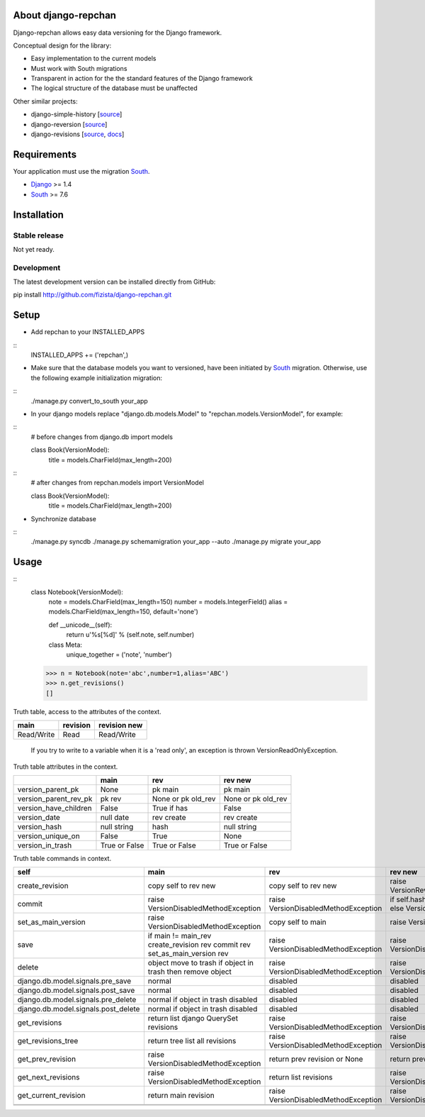 ====================
About django-repchan
====================

Django-repchan allows easy data versioning for the Django framework.

Conceptual design for the library:

* Easy implementation to the current models
* Must work with South migrations
* Transparent in action for the the standard features of the Django framework
* The logical structure of the database must be unaffected

Other similar projects:

* django-simple-history [`source <https://bitbucket.org/q/django-simple-history/src>`_]
* django-reversion [`source <https://github.com/etianen/django-reversion.git>`_]
* django-revisions [`source <https://github.com/stdbrouw/django-revisions>`_, `docs <http://stdbrouw.github.com/django-revisions/>`_]

============
Requirements
============

Your application must use the migration South_.

* Django_ >= 1.4
* South_ >= 7.6


============
Installation
============

Stable release
--------------

Not yet ready.

Development
-----------

The latest development version can be installed directly from GitHub:

pip install http://github.com/fizista/django-repchan.git

=====
Setup
=====

* Add repchan to your INSTALLED_APPS

::
   INSTALLED_APPS += ('repchan',)
  
* Make sure that the database models you want to versioned, have been initiated by South_ migration.  Otherwise, use the following example initialization migration:
  
::
   ./manage.py convert_to_south your_app
  
* In your django models replace "django.db.models.Model" to "repchan.models.VersionModel", for example:

::
   # before changes
   from django.db import models
   
   class Book(VersionModel):
      title = models.CharField(max_length=200)

::
   # after changes
   from repchan.models import VersionModel
   
   class Book(VersionModel):
      title = models.CharField(max_length=200)
      
* Synchronize database

::
   ./manage.py syncdb
   ./manage.py schemamigration your_app --auto
   ./manage.py migrate your_app
   
=====
Usage
=====

::
   class Notebook(VersionModel): 
       note = models.CharField(max_length=150)
       number = models.IntegerField()
       alias = models.CharField(max_length=150, default='none')
   
       def __unicode__(self):
           return u'%s[%d]' % (self.note, self.number)

       class Meta:
           unique_together = ('note', 'number')

   >>> n = Notebook(note='abc',number=1,alias='ABC')
   >>> n.get_revisions()
   []
   


Truth table, access to the attributes of the context. 

+------------+----------+--------------+
| main       | revision | revision new |
+============+==========+==============+
| Read/Write | Read     | Read/Write   |
+------------+----------+--------------+

 If you try to write to a variable when it is a 'read only', 
 an exception is thrown VersionReadOnlyException.


Truth table attributes in the context.

+-----------------------+---------------+--------------------+--------------------+
|                       | main          | rev                | rev new            |
+=======================+===============+====================+====================+
| version_parent_pk     | None          | pk main            | pk main            |
+-----------------------+---------------+--------------------+--------------------+
| version_parent_rev_pk | pk rev        | None or pk old_rev | None or pk old_rev |
+-----------------------+---------------+--------------------+--------------------+
| version_have_children | False         | True if has        | False              |
+-----------------------+---------------+--------------------+--------------------+
| version_date          | null date     | rev create         | rev create         |
+-----------------------+---------------+--------------------+--------------------+
| version_hash          | null string   | hash               | null string        |
+-----------------------+---------------+--------------------+--------------------+
| version_unique_on     | False         | True               | None               |
+-----------------------+---------------+--------------------+--------------------+
| version_in_trash      | True or False | True or False      | True or False      |
+-----------------------+---------------+--------------------+--------------------+


Truth table commands in context.

+----------------------+-------------------------+-------------------------+------------------------------+
| self                 | main                    | rev                     | rev new                      |
+======================+=========================+=========================+==============================+
| create_revision      | copy self to rev new    | copy self to rev new    | raise  VersionRevision\      |
|                      |                         |                         | CreateException              |
+----------------------+-------------------------+-------------------------+------------------------------+
| commit               | raise VersionDisabled\  | raise  VersionDisabled\ | if self.hash != pre_rev.hash |
|                      | MethodException         | MethodException         | _save                        |
|                      |                         |                         | else VersionCommitException  |
+----------------------+-------------------------+-------------------------+------------------------------+
| set_as_main_version  | raise VersionDisabled\  | copy self to main       | raise  VersionSetAs\         |
|                      | MethodException         |                         | MainException                |
+----------------------+-------------------------+-------------------------+------------------------------+
| save                 | if main != main_rev     |                         |                              |
|                      | create_revision rev     | raise VersionDisabled\  | raise VersionDisabled\       |
|                      | commit rev              | MethodException         | MethodException              |
|                      | set_as_main_version rev |                         |                              |
+----------------------+-------------------------+-------------------------+------------------------------+
| delete               | object move to trash    | raise VersionDisabled\  | raise VersionDisabled\       |
|                      | if object in trash      | MethodException         | MethodException              |
|                      | then remove object      |                         |                              |
+----------------------+-------------------------+-------------------------+------------------------------+
| django.db.model.\    | normal                  |                         |                              |
| signals.pre_save     |                         | disabled                | disabled                     |
+----------------------+-------------------------+-------------------------+------------------------------+
| django.db.model.\    | normal                  |                         |                              |
| signals.post_save    |                         | disabled                | disabled                     |
+----------------------+-------------------------+-------------------------+------------------------------+
| django.db.model.\    | normal                  |                         |                              |
| signals.pre_delete   | if object in trash      | disabled                | disabled                     |
|                      | disabled                |                         |                              |
+----------------------+-------------------------+-------------------------+------------------------------+
| django.db.model.\    | normal                  |                         |                              |
| signals.post_delete  | if object in trash      | disabled                | disabled                     |
|                      | disabled                |                         |                              |
+----------------------+-------------------------+-------------------------+------------------------------+
| get_revisions        | return list django      | raise VersionDisabled\  | raise VersionDisabled\       |
|                      | QuerySet revisions      | MethodException         | MethodException              |
+----------------------+-------------------------+-------------------------+------------------------------+
| get_revisions_tree   | return tree list all    | raise VersionDisabled\  | raise VersionDisabled\       |
|                      | revisions               | MethodException         | MethodException              |
+----------------------+-------------------------+-------------------------+------------------------------+
| get_prev_revision    | raise VersionDisabled\  | return prev revision    | return prev revision         |
|                      | MethodException         | or None                 | or None                      |
+----------------------+-------------------------+-------------------------+------------------------------+
| get_next_revisions   | raise VersionDisabled\  | return list revisions   | raise VersionDisabled\       |
|                      | MethodException         |                         | MethodException              |
+----------------------+-------------------------+-------------------------+------------------------------+
| get_current_revision | return main revision    | raise VersionDisabled\  | raise VersionDisabled\       |
|                      |                         | MethodException         | MethodException              |
+----------------------+-------------------------+-------------------------+------------------------------+
|                      |                         |                         |                              |
+----------------------+-------------------------+-------------------------+------------------------------+
|                      |                         |                         |                              |
+----------------------+-------------------------+-------------------------+------------------------------+


.. _South: http://south.readthedocs.org/en/latest/index.html
.. _Django: https://www.djangoproject.com/
